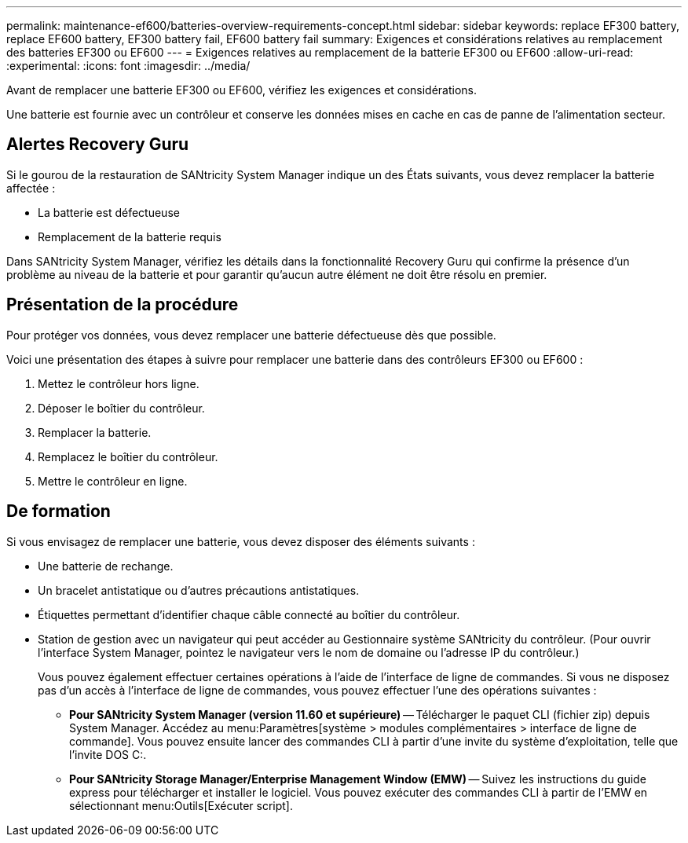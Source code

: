 ---
permalink: maintenance-ef600/batteries-overview-requirements-concept.html 
sidebar: sidebar 
keywords: replace EF300 battery, replace EF600 battery, EF300 battery fail, EF600 battery fail 
summary: Exigences et considérations relatives au remplacement des batteries EF300 ou EF600 
---
= Exigences relatives au remplacement de la batterie EF300 ou EF600
:allow-uri-read: 
:experimental: 
:icons: font
:imagesdir: ../media/


[role="lead"]
Avant de remplacer une batterie EF300 ou EF600, vérifiez les exigences et considérations.

Une batterie est fournie avec un contrôleur et conserve les données mises en cache en cas de panne de l'alimentation secteur.



== Alertes Recovery Guru

Si le gourou de la restauration de SANtricity System Manager indique un des États suivants, vous devez remplacer la batterie affectée :

* La batterie est défectueuse
* Remplacement de la batterie requis


Dans SANtricity System Manager, vérifiez les détails dans la fonctionnalité Recovery Guru qui confirme la présence d'un problème au niveau de la batterie et pour garantir qu'aucun autre élément ne doit être résolu en premier.



== Présentation de la procédure

Pour protéger vos données, vous devez remplacer une batterie défectueuse dès que possible.

Voici une présentation des étapes à suivre pour remplacer une batterie dans des contrôleurs EF300 ou EF600 :

. Mettez le contrôleur hors ligne.
. Déposer le boîtier du contrôleur.
. Remplacer la batterie.
. Remplacez le boîtier du contrôleur.
. Mettre le contrôleur en ligne.




== De formation

Si vous envisagez de remplacer une batterie, vous devez disposer des éléments suivants :

* Une batterie de rechange.
* Un bracelet antistatique ou d'autres précautions antistatiques.
* Étiquettes permettant d'identifier chaque câble connecté au boîtier du contrôleur.
* Station de gestion avec un navigateur qui peut accéder au Gestionnaire système SANtricity du contrôleur. (Pour ouvrir l'interface System Manager, pointez le navigateur vers le nom de domaine ou l'adresse IP du contrôleur.)
+
Vous pouvez également effectuer certaines opérations à l'aide de l'interface de ligne de commandes. Si vous ne disposez pas d'un accès à l'interface de ligne de commandes, vous pouvez effectuer l'une des opérations suivantes :

+
** *Pour SANtricity System Manager (version 11.60 et supérieure)* -- Télécharger le paquet CLI (fichier zip) depuis System Manager. Accédez au menu:Paramètres[système > modules complémentaires > interface de ligne de commande]. Vous pouvez ensuite lancer des commandes CLI à partir d'une invite du système d'exploitation, telle que l'invite DOS C:.
** *Pour SANtricity Storage Manager/Enterprise Management Window (EMW)* -- Suivez les instructions du guide express pour télécharger et installer le logiciel. Vous pouvez exécuter des commandes CLI à partir de l'EMW en sélectionnant menu:Outils[Exécuter script].



